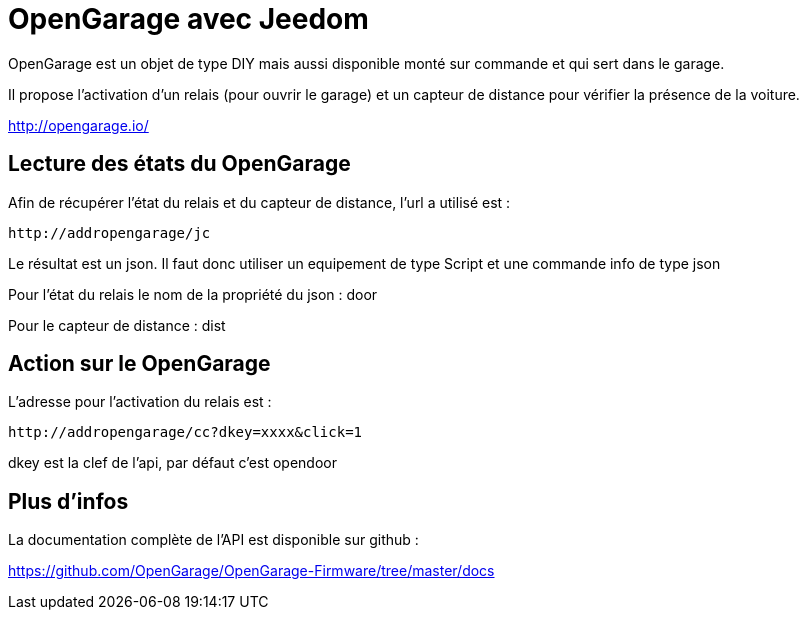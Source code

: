 = OpenGarage avec Jeedom

OpenGarage est un objet de type DIY mais aussi disponible monté sur commande et qui sert dans le garage.

Il propose l'activation d'un relais (pour ouvrir le garage) et un capteur de distance pour vérifier la présence de la voiture.

http://opengarage.io/

== Lecture des états du OpenGarage

Afin de récupérer l'état du relais et du capteur de distance, l'url a utilisé est :

----
http://addropengarage/jc
----

Le résultat est un json. Il faut donc utiliser un equipement de type Script et une commande info de type json

Pour l'état du relais le nom de la propriété du json : door

Pour le capteur de distance : dist

== Action sur le OpenGarage

L'adresse pour l'activation du relais est :

----
http://addropengarage/cc?dkey=xxxx&click=1
----

dkey est la clef de l'api, par défaut c'est opendoor

== Plus d'infos

La documentation complète de l'API est disponible sur github :

https://github.com/OpenGarage/OpenGarage-Firmware/tree/master/docs
